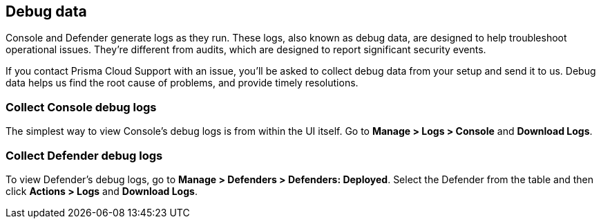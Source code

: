 == Debug data

Console and Defender generate logs as they run.
These logs, also known as debug data, are designed to help troubleshoot operational issues.
They're different from audits, which are designed to report significant security events.

If you contact Prisma Cloud Support with an issue, you'll be asked to collect debug data from your setup and send it to us.
Debug data helps us find the root cause of problems, and provide timely resolutions.


=== Collect Console debug logs

The simplest way to view Console's debug logs is from within the UI itself.
Go to *Manage > Logs > Console* and *Download Logs*.


=== Collect Defender debug logs

To view Defender's debug logs, go to *Manage > Defenders > Defenders: Deployed*.
Select the Defender from the table and then click *Actions > Logs* and *Download Logs*.

